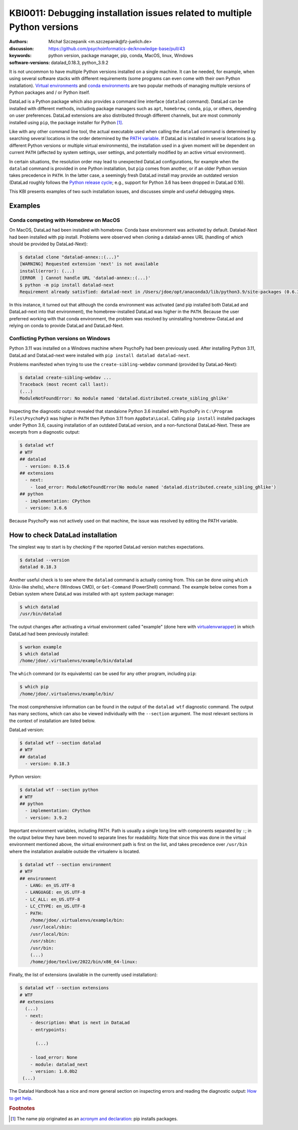 .. index::
   single: installation; datalad
   single: installation; extensions

KBI0011: Debugging installation issues related to multiple Python versions
==========================================================================

:authors: Michał Szczepanik <m.szczepanik@fz-juelich.de>
:discussion: https://github.com/psychoinformatics-de/knowledge-base/pull/43
:keywords: python version, package manager, pip, conda, MacOS, linux, Windows
:software-versions: datalad_0.18.3, python_3.9.2

It is not uncommon to have multiple Python versions installed on a
single machine. It can be needed, for example, when using several
software stacks with different requirements (some programs can even
come with their own Python installation). `Virtual environments`_ and
`conda environments`_ are two popular methods of managing multiple
versions of Python packages and / or Python itself.

DataLad is a Python package which also provides a command line
interface (``datalad`` command). DataLad can be installed with
different methods, including package managers such as ``apt``,
``homebrew``, ``conda``, ``pip``, or others, depending on user
preferences. DataLad extensions are also distributed through different
channels, but are most commonly installed using ``pip``, the package
installer for Python [#f1]_.

Like with any other command line tool, the actual executable used when
calling the ``datalad`` command is determined by searching several
locations in the order determined by the `PATH variable`_. If DataLad
is installed in several locations (e.g. different Python versions or
multiple virtual environments), the installation used in a given
moment will be dependent on current ``PATH`` (affected by system
settings, user settings, and potentially modified by an active virtual
environment).

In certain situations, the resolution order may lead to unexpected
DataLad configurations, for example when the ``datalad`` command is
provided in one Python installation, but ``pip`` comes from another,
or if an older Python version takes precedence in ``PATH``. In the
latter case, a seemingly fresh DataLad install may provide an outdated
version (DataLad roughly follows the `Python release cycle`_; e.g.,
support for Python 3.6 has been dropped in DataLad 0.16).

This KBI presents examples of two such installation issues, and
discusses simple and useful debugging steps.

.. _virtual environments: https://docs.python.org/3/library/venv.html
.. _conda environments: https://docs.conda.io/projects/conda/en/latest/user-guide/tasks/manage-environments.html
.. _PATH variable: https://en.wikipedia.org/wiki/PATH_(variable)
.. _Python release cycle: https://devguide.python.org/versions/

Examples
--------

Conda competing with Homebrew on MacOS
^^^^^^^^^^^^^^^^^^^^^^^^^^^^^^^^^^^^^^

On MacOS, DataLad had been installed with homebrew. Conda base
environment was activated by default. Datalad-Next had been installed
with pip install. Problems were observed when cloning a datalad-annex
URL (handling of which should be provided by DataLad-Next):

.. code-block:: console

  $ datalad clone "datalad-annex::(...)"
  [WARNING] Requested extension 'next' is not available 
  install(error): (...)
  [ERROR  ] Cannot handle URL 'datalad-annex::(...)'
  $ python -m pip install datalad-next
  Requirement already satisfied: datalad-next in /Users/jdoe/opt/anaconda3/lib/python3.9/site-packages (0.6.3)

In this instance, it turned out that although the conda environment
was activated (and pip installed both DataLad and DataLad-next into
that environment), the homebrew-installed DataLad was higher in the
``PATH``. Because the user preferred working with that conda environment,
the problem was resolved by uninstalling homebrew-DataLad and relying
on conda to provide DataLad and DataLad-Next.

Conflicting Python versions on Windows
^^^^^^^^^^^^^^^^^^^^^^^^^^^^^^^^^^^^^^

Python 3.11 was installed on a Windows machine where PsychoPy had been
previously used. After installing Python 3.11, DataLad and
DataLad-next were installed with ``pip install datalad datalad-next``.

Problems manifested when trying to use the ``create-sibling-webdav``
command (provided by DataLad-Next):

.. code-block:: console

  $ datalad create-sibling-webdav ...
  Traceback (most recent call last):
  (...)
  ModuleNotFoundError: No module named 'datalad.distributed.create_sibling_ghlike'

Inspecting the diagnostic output revealed that standalone Python 3.6
installed with PsychoPy in ``C:\Program Files\PsychoPy3`` was higher
in ``PATH`` then Python 3.11 from ``AppData\Local``. Calling ``pip
install`` installed packages under Python 3.6, causing installation of
an outdated DataLad version, and a non-functional DataLad-Next. These
are excerpts from a diagnostic output:
  
.. code-block:: console

  $ datalad wtf
  # WTF
  ## datalad
    - version: 0.15.6
  ## extensions
    - next:
      - load_error: ModuleNotFoundError(No module named 'datalad.distributed.create_sibling_ghlike')
  ## python
    - implementation: CPython
    - version: 3.6.6

Because PsychoPy was not actively used on that machine, the issue was
resolved by editing the PATH variable.


How to check DataLad installation
---------------------------------

The simplest way to start is by checking if the reported DataLad
version matches expectations.

.. code-block:: console

  $ datalad --version
  datalad 0.18.3

Another useful check is to see where the ``datalad`` command is
actually coming from. This can be done using ``which`` (Unix-like
shells), ``where`` (Windows CMD), or ``Get-Command`` (PowerShell)
command. The example below comes from a Debian system where DataLad
was installed with ``apt`` system package manager:

.. code-block:: console

  $ which datalad
  /usr/bin/datalad

The output changes after activating a virtual environment called
"example" (done here with `virtualenvwrapper`_) in which DataLad had
been previously installed:

.. _virtualenvwrapper: https://virtualenvwrapper.readthedocs.io

.. code-block:: console

  $ workon example
  $ which datalad
  /home/jdoe/.virtualenvs/example/bin/datalad

The ``which`` command (or its equivalents) can be used for any other
program, including ``pip``:

.. code-block:: console

  $ which pip
  /home/jdoe/.virtualenvs/example/bin/

The most comprehensive information can be found in the output of the
``datalad wtf`` diagnostic command. The output has many sections,
which can also be viewed individually with the ``--section``
argument. The most relevant sections in the context of installation
are listed below.

DataLad version:

.. code-block:: console

  $ datalad wtf --section datalad
  # WTF
  ## datalad 
    - version: 0.18.3

Python version:
      
.. code-block:: console

  $ datalad wtf --section python    
  # WTF
  ## python 
    - implementation: CPython
    - version: 3.9.2

Important environment variables, including PATH. Path is usually a
single long line with components separated by ``:``; in the output
below they have been moved to separate lines for readability. Note
that since this was done in the virtual environment mentioned above,
the virtual environment path is first on the list, and takes
precedence over ``/usr/bin`` where the installation available outside
the virtualenv is located.

.. code-block:: console

  $ datalad wtf --section environment
  # WTF
  ## environment 
    - LANG: en_US.UTF-8
    - LANGUAGE: en_US.UTF-8
    - LC_ALL: en_US.UTF-8
    - LC_CTYPE: en_US.UTF-8
    - PATH:
      /home/jdoe/.virtualenvs/example/bin:
      /usr/local/sbin:
      /usr/local/bin:
      /usr/sbin:
      /usr/bin:
      (...)
      /home/jdoe/texlive/2022/bin/x86_64-linux:

Finally, the list of extensions (available in the currently used installation):
      
.. code-block:: console

  $ datalad wtf --section extensions
  # WTF
  ## extensions
    (...)
    - next: 
      - description: What is next in DataLad
      - entrypoints:
  
        (...)

      - load_error: None
      - module: datalad_next
      - version: 1.0.0b2
   (...)

The Datalad Handbook has a nice and more general section on inspecting
errors and reading the diagnostic output: `How to get help`_.

.. _how to get help: https://handbook.datalad.org/en/latest/basics/101-135-help.html

.. rubric:: Footnotes

.. [#f1] The name pip originated as an `acronym and declaration`_: pip
         installs packages.

.. _acronym and declaration: https://ianbicking.org/blog/2008/10/pyinstall-is-dead-long-live-pip.html
